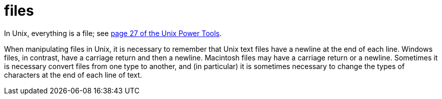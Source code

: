 = files

In Unix, everything is a file; see https://learning.oreilly.com/library/view/unix-power-tools/0596003307/ch01.html#upt3-CHP-1-SECT-19[page 27 of the Unix Power Tools].

When manipulating files in Unix, it is necessary to remember that Unix text files have a newline at the end of each line.  Windows files, in contrast, have a carriage return and then a newline.  Macintosh files may have a carriage return or a newline.  Sometimes it is necessary convert files from one type to another, and (in particular) it is sometimes necessary to change the types of characters at the end of each line of text.



